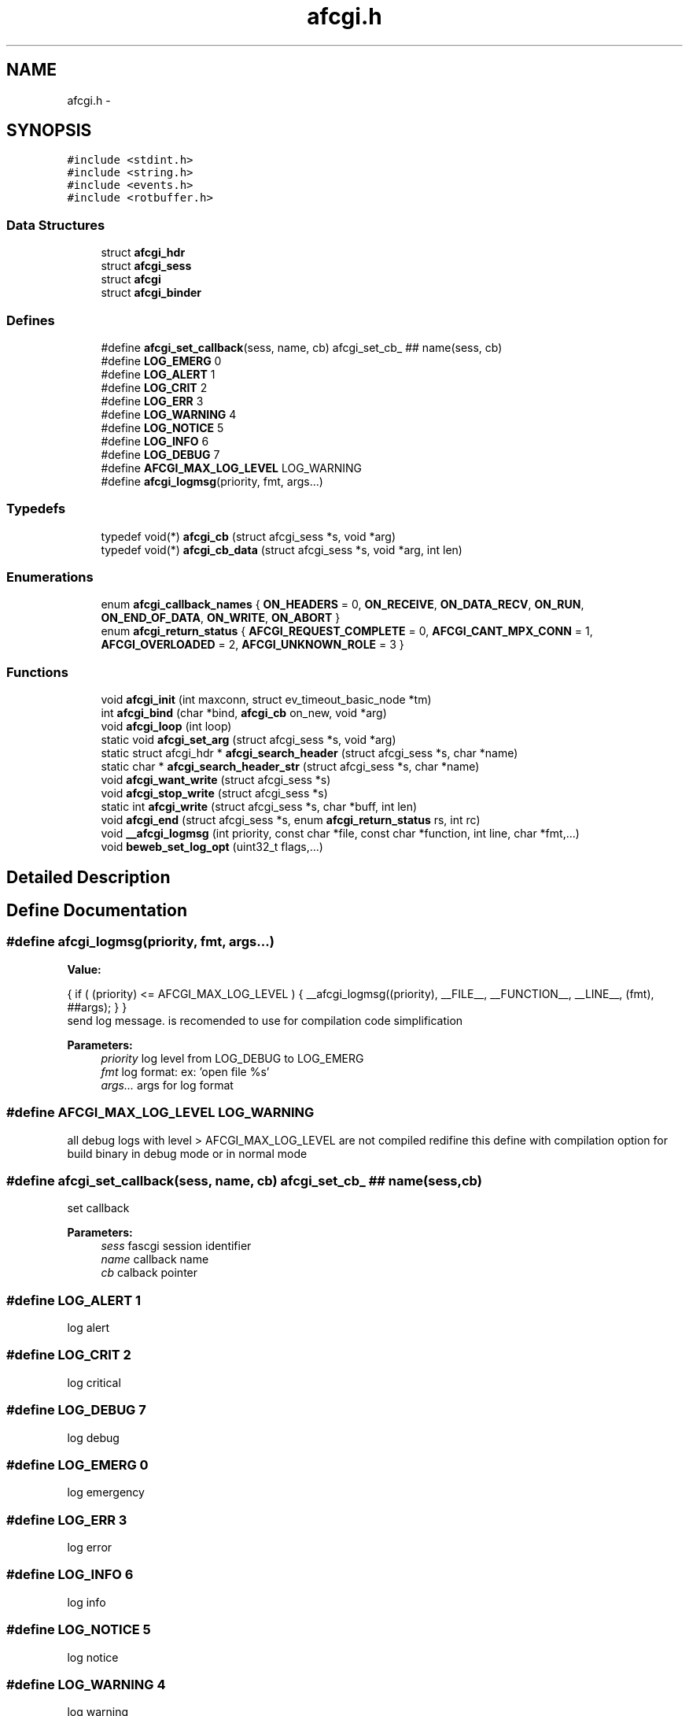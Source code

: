 .TH "afcgi.h" 3 "25 Nov 2008" "Version 0" "events" \" -*- nroff -*-
.ad l
.nh
.SH NAME
afcgi.h \- 
.SH SYNOPSIS
.br
.PP
\fC#include <stdint.h>\fP
.br
\fC#include <string.h>\fP
.br
\fC#include <events.h>\fP
.br
\fC#include <rotbuffer.h>\fP
.br

.SS "Data Structures"

.in +1c
.ti -1c
.RI "struct \fBafcgi_hdr\fP"
.br
.ti -1c
.RI "struct \fBafcgi_sess\fP"
.br
.ti -1c
.RI "struct \fBafcgi\fP"
.br
.ti -1c
.RI "struct \fBafcgi_binder\fP"
.br
.in -1c
.SS "Defines"

.in +1c
.ti -1c
.RI "#define \fBafcgi_set_callback\fP(sess, name, cb)   afcgi_set_cb_ ## name(sess, cb)"
.br
.ti -1c
.RI "#define \fBLOG_EMERG\fP   0"
.br
.ti -1c
.RI "#define \fBLOG_ALERT\fP   1"
.br
.ti -1c
.RI "#define \fBLOG_CRIT\fP   2"
.br
.ti -1c
.RI "#define \fBLOG_ERR\fP   3"
.br
.ti -1c
.RI "#define \fBLOG_WARNING\fP   4"
.br
.ti -1c
.RI "#define \fBLOG_NOTICE\fP   5"
.br
.ti -1c
.RI "#define \fBLOG_INFO\fP   6"
.br
.ti -1c
.RI "#define \fBLOG_DEBUG\fP   7"
.br
.ti -1c
.RI "#define \fBAFCGI_MAX_LOG_LEVEL\fP   LOG_WARNING"
.br
.ti -1c
.RI "#define \fBafcgi_logmsg\fP(priority, fmt, args...)"
.br
.in -1c
.SS "Typedefs"

.in +1c
.ti -1c
.RI "typedef void(*) \fBafcgi_cb\fP (struct afcgi_sess *s, void *arg)"
.br
.ti -1c
.RI "typedef void(*) \fBafcgi_cb_data\fP (struct afcgi_sess *s, void *arg, int len)"
.br
.in -1c
.SS "Enumerations"

.in +1c
.ti -1c
.RI "enum \fBafcgi_callback_names\fP { \fBON_HEADERS\fP =  0, \fBON_RECEIVE\fP, \fBON_DATA_RECV\fP, \fBON_RUN\fP, \fBON_END_OF_DATA\fP, \fBON_WRITE\fP, \fBON_ABORT\fP }"
.br
.ti -1c
.RI "enum \fBafcgi_return_status\fP { \fBAFCGI_REQUEST_COMPLETE\fP =  0, \fBAFCGI_CANT_MPX_CONN\fP =  1, \fBAFCGI_OVERLOADED\fP =  2, \fBAFCGI_UNKNOWN_ROLE\fP =  3 }"
.br
.in -1c
.SS "Functions"

.in +1c
.ti -1c
.RI "void \fBafcgi_init\fP (int maxconn, struct ev_timeout_basic_node *tm)"
.br
.ti -1c
.RI "int \fBafcgi_bind\fP (char *bind, \fBafcgi_cb\fP on_new, void *arg)"
.br
.ti -1c
.RI "void \fBafcgi_loop\fP (int loop)"
.br
.ti -1c
.RI "static void \fBafcgi_set_arg\fP (struct afcgi_sess *s, void *arg)"
.br
.ti -1c
.RI "static struct afcgi_hdr * \fBafcgi_search_header\fP (struct afcgi_sess *s, char *name)"
.br
.ti -1c
.RI "static char * \fBafcgi_search_header_str\fP (struct afcgi_sess *s, char *name)"
.br
.ti -1c
.RI "void \fBafcgi_want_write\fP (struct afcgi_sess *s)"
.br
.ti -1c
.RI "void \fBafcgi_stop_write\fP (struct afcgi_sess *s)"
.br
.ti -1c
.RI "static int \fBafcgi_write\fP (struct afcgi_sess *s, char *buff, int len)"
.br
.ti -1c
.RI "void \fBafcgi_end\fP (struct afcgi_sess *s, enum \fBafcgi_return_status\fP rs, int rc)"
.br
.ti -1c
.RI "void \fB__afcgi_logmsg\fP (int priority, const char *file, const char *function, int line, char *fmt,...)"
.br
.ti -1c
.RI "void \fBbeweb_set_log_opt\fP (uint32_t flags,...)"
.br
.in -1c
.SH "Detailed Description"
.PP 

.SH "Define Documentation"
.PP 
.SS "#define afcgi_logmsg(priority, fmt, args...)"
.PP
\fBValue:\fP
.PP
.nf
{ \
                if ( (priority) <= AFCGI_MAX_LOG_LEVEL ) { \
                        __afcgi_logmsg((priority), \
                              __FILE__, __FUNCTION__, __LINE__, (fmt), ##args); \
                } \
        }
.fi
send log message. is recomended to use for compilation code simplification
.PP
\fBParameters:\fP
.RS 4
\fIpriority\fP log level from LOG_DEBUG to LOG_EMERG 
.br
\fIfmt\fP log format: ex: 'open file %s' 
.br
\fIargs...\fP args for log format 
.RE
.PP

.SS "#define AFCGI_MAX_LOG_LEVEL   LOG_WARNING"
.PP
all debug logs with level > AFCGI_MAX_LOG_LEVEL are not compiled redifine this define with compilation option for build binary in debug mode or in normal mode 
.SS "#define afcgi_set_callback(sess, name, cb)   afcgi_set_cb_ ## name(sess, cb)"
.PP
set callback 
.PP
\fBParameters:\fP
.RS 4
\fIsess\fP fascgi session identifier 
.br
\fIname\fP callback name 
.br
\fIcb\fP calback pointer 
.RE
.PP

.SS "#define LOG_ALERT   1"
.PP
log alert 
.SS "#define LOG_CRIT   2"
.PP
log critical 
.SS "#define LOG_DEBUG   7"
.PP
log debug 
.SS "#define LOG_EMERG   0"
.PP
log emergency 
.SS "#define LOG_ERR   3"
.PP
log error 
.SS "#define LOG_INFO   6"
.PP
log info 
.SS "#define LOG_NOTICE   5"
.PP
log notice 
.SS "#define LOG_WARNING   4"
.PP
log warning 
.SH "Typedef Documentation"
.PP 
.SS "typedef void(*) \fBafcgi_cb\fP(struct afcgi_sess *s, void *arg)"
.PP
used for standard afcgi callbacks 
.PP
\fBParameters:\fP
.RS 4
\fIs\fP is afcgi session 
.br
\fIarg\fP is easy argument 
.RE
.PP

.SS "typedef void(*) \fBafcgi_cb_data\fP(struct afcgi_sess *s, void *arg, int len)"
.PP
used for standard afcgi input callbacks 
.PP
\fBParameters:\fP
.RS 4
\fIs\fP is afcgi session 
.br
\fIarg\fP is easy argument 
.br
\fIlen\fP is data length 
.RE
.PP

.SH "Enumeration Type Documentation"
.PP 
.SS "enum \fBafcgi_callback_names\fP"
.PP
The names of the different callbacks 
.PP
\fBEnumerator: \fP
.in +1c
.TP
\fB\fION_HEADERS \fP\fP
Called when all headers was received 
.TP
\fB\fION_RECEIVE \fP\fP
Called when STDIN stream packet was ready 
.TP
\fB\fION_DATA_RECV \fP\fP
Called when DATA stream packet was ready 
.TP
\fB\fION_RUN \fP\fP
Called when all STDIN packets was sent 
.TP
\fB\fION_END_OF_DATA \fP\fP
Called when all DATA packets was sent 
.TP
\fB\fION_WRITE \fP\fP
Called when application can write on STDIN, STDERR 
.TP
\fB\fION_ABORT \fP\fP
Called when server sent abort 
.SS "enum \fBafcgi_return_status\fP"
.PP
return status 
.PP
\fBEnumerator: \fP
.in +1c
.TP
\fB\fIAFCGI_REQUEST_COMPLETE \fP\fP
normal end of request. 
.TP
\fB\fIAFCGI_CANT_MPX_CONN \fP\fP
rejecting a new request. This happens when a Web server sends concurrent requests over one connection to an application that is designed to process one request at a time per connection. 
.TP
\fB\fIAFCGI_OVERLOADED \fP\fP
rejecting a new request. This happens when the application runs out of some resource, e.g. database connections. 
.TP
\fB\fIAFCGI_UNKNOWN_ROLE \fP\fP
rejecting a new request. This happens when the Web server has specified a role that is unknown to the application. 
.SH "Function Documentation"
.PP 
.SS "void __afcgi_logmsg (int priority, const char * file, const char * function, int line, char * fmt,  ...)"
.PP
send log message. is recomended to use macro
.PP
\fBParameters:\fP
.RS 4
\fIpriority\fP log level from LOG_DEBUG to LOG_EMERG 
.br
\fIfile\fP code filename 
.br
\fIfunction\fP code function 
.br
\fIline\fP code line 
.br
\fIfmt\fP log format: ex: 'open file %s' 
.br
\fIargs\fP args for log format 
.RE
.PP

.SS "int afcgi_bind (char * bind, \fBafcgi_cb\fP on_new, void * arg)"
.PP
Bind network address or socket 
.PP
\fBParameters:\fP
.RS 4
\fIbind\fP network address or socket (or NULL for stdin) 
.br
\fIon_new\fP callback called for new connexion 
.br
\fIarg\fP easy arg 
.RE
.PP
\fBReturns:\fP
.RS 4
if ok return 0, else return < 0 
.RE
.PP

.SS "void afcgi_end (struct afcgi_sess * s, enum \fBafcgi_return_status\fP rs, int rc)"
.PP
afcgi session end 
.PP
\fBParameters:\fP
.RS 4
\fIs\fP afcgi session identifier 
.br
\fIrs\fP return status 
.br
\fIrc\fP return code 
.RE
.PP

.SS "void afcgi_init (int maxconn, struct ev_timeout_basic_node * tm)"
.PP
init fcgi internals and poller system 
.PP
\fBParameters:\fP
.RS 4
\fImaxconn\fP The maximun of connection expected (all sockets) -1: use the max limit (ulimit -n) >0: use this value, ans set limit 
.br
\fItm\fP The timeout tree pointer from lib events 
.RE
.PP

.SS "void afcgi_loop (int loop)"
.PP
afcgi main loop. This launched the main loop after initialization 
.PP
\fBParameters:\fP
.RS 4
\fIloop\fP (boolean) 0: the function return, 1: the function never return 
.RE
.PP

.SS "static struct afcgi_hdr* afcgi_search_header (struct afcgi_sess * s, char * name)\fC [inline, static]\fP"
.PP
search header 
.PP
\fBParameters:\fP
.RS 4
\fIs\fP afcgi session identifier 
.br
\fIname\fP header name (case insensitive 
.RE
.PP
\fBReturns:\fP
.RS 4
header if found, NULL if not found 
.RE
.PP

.SS "static char* afcgi_search_header_str (struct afcgi_sess * s, char * name)\fC [inline, static]\fP"
.PP
search header, return string format 
.PP
\fBParameters:\fP
.RS 4
\fIs\fP afcgi session identifier 
.br
\fIname\fP header name (case insensitive 
.RE
.PP
\fBReturns:\fP
.RS 4
char *header if found, NULL if not found 
.RE
.PP

.SS "static void afcgi_set_arg (struct afcgi_sess * s, void * arg)\fC [inline, static]\fP"
.PP
set easy argument 
.PP
\fBParameters:\fP
.RS 4
\fIs\fP fascgi session identifier 
.br
\fIarg\fP easy argument 
.RE
.PP

.SS "void afcgi_stop_write (struct afcgi_sess * s)"
.PP
afcgi session do not write more 
.PP
\fBParameters:\fP
.RS 4
\fIs\fP afcgi session identifier 
.RE
.PP

.SS "void afcgi_want_write (struct afcgi_sess * s)"
.PP
afcgi session want's write 
.PP
\fBParameters:\fP
.RS 4
\fIs\fP afcgi session identifier 
.RE
.PP

.SS "static int afcgi_write (struct afcgi_sess * s, char * buff, int len)\fC [inline, static]\fP"
.PP
write data 
.PP
\fBParameters:\fP
.RS 4
\fIs\fP afcgi session identifier 
.br
\fIbuff\fP buffer 
.br
\fIlen\fP buffer len 
.RE
.PP
\fBReturns:\fP
.RS 4
size writed 
.RE
.PP

.SS "void beweb_set_log_opt (uint32_t flags,  ...)"
.PP
set log modes
.PP
\fBParameters:\fP
.RS 4
\fIflags,:\fP can takes this values:
.RE
.PP
.IP "\(bu" 2
AFCGI_LOG_STDERR log on stderr output
.IP "\(bu" 2
AFCGI_LOG_SYSLOG log on syslog, this option require 3 parameters
.IP "  \(bu" 4
(char *) program name (generally the same AFCGI_LOG_DSP_APP_NAME)
.IP "  \(bu" 4
(int) log pid ? : 1=>yes, 0=>no
.IP "  \(bu" 4
(int) the facility code:
.IP "    \(bu" 6
LOG_KERN : kernel messages
.IP "    \(bu" 6
LOG_USER : random user-level messages
.IP "    \(bu" 6
LOG_MAIL : mail system
.IP "    \(bu" 6
LOG_DAEMON : system daemons
.IP "    \(bu" 6
LOG_AUTH : security/authorization messages
.IP "    \(bu" 6
LOG_SYSLOG : messages generated internally by syslogd
.IP "    \(bu" 6
LOG_LPR : line printer subsystem
.IP "    \(bu" 6
LOG_NEWS : network news subsystem
.IP "    \(bu" 6
LOG_UUCP : UUCP subsystem
.IP "    \(bu" 6
LOG_CRON : clock daemon
.IP "    \(bu" 6
LOG_AUTHPRIV : security/authorization messages (private)
.IP "    \(bu" 6
LOG_FTP : ftp daemon
.IP "    \(bu" 6
LOG_LOCAL0 : reserved for local use
.IP "    \(bu" 6
LOG_LOCAL1 : reserved for local use
.IP "    \(bu" 6
LOG_LOCAL2 : reserved for local use
.IP "    \(bu" 6
LOG_LOCAL3 : reserved for local use
.IP "    \(bu" 6
LOG_LOCAL4 : reserved for local use
.IP "    \(bu" 6
LOG_LOCAL5 : reserved for local use
.IP "    \(bu" 6
LOG_LOCAL6 : reserved for local use
.IP "    \(bu" 6
LOG_LOCAL7 : reserved for local use
.PP

.PP

.PP
.PP
.IP "\(bu" 2
AFCGI_LOG_DSP_LOG_LEVEL display only loglevel upper than the parameter. This option require 1 parameter:
.IP "  \(bu" 4
(int) loglevel. default: LOG_WARNING
.PP

.PP
.PP
.IP "\(bu" 2
AFCGI_LOG_DSP_TIME display time in log
.IP "\(bu" 2
AFCGI_LOG_DSP_HOSTNAME display hostname in log
.IP "\(bu" 2
AFCGI_LOG_DSP_APP_NAME display application name in log. This option require 1 parameter
.IP "  \(bu" 4
(char *) application name
.PP

.PP
.PP
.IP "\(bu" 2
AFCGI_LOG_DSP_PID display application pid in log
.IP "\(bu" 2
AFCGI_LOG_DSP_FUNCTION: log msg function name (generally used for debug)
.IP "\(bu" 2
AFCGI_LOG_DSP_FILE: log msg filename (generally used for debug)
.IP "\(bu" 2
AFCGI_LOG_DSP_LINE: log msg line (generallyused for debug) 
.PP

.SH "Author"
.PP 
Generated automatically by Doxygen for events from the source code.

